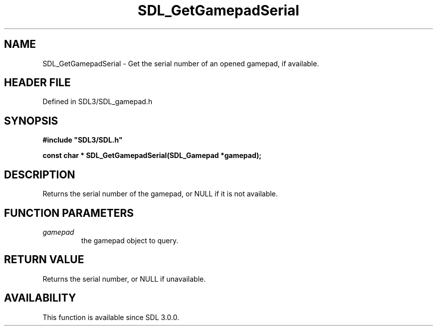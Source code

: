 .\" This manpage content is licensed under Creative Commons
.\"  Attribution 4.0 International (CC BY 4.0)
.\"   https://creativecommons.org/licenses/by/4.0/
.\" This manpage was generated from SDL's wiki page for SDL_GetGamepadSerial:
.\"   https://wiki.libsdl.org/SDL_GetGamepadSerial
.\" Generated with SDL/build-scripts/wikiheaders.pl
.\"  revision SDL-preview-3.1.3
.\" Please report issues in this manpage's content at:
.\"   https://github.com/libsdl-org/sdlwiki/issues/new
.\" Please report issues in the generation of this manpage from the wiki at:
.\"   https://github.com/libsdl-org/SDL/issues/new?title=Misgenerated%20manpage%20for%20SDL_GetGamepadSerial
.\" SDL can be found at https://libsdl.org/
.de URL
\$2 \(laURL: \$1 \(ra\$3
..
.if \n[.g] .mso www.tmac
.TH SDL_GetGamepadSerial 3 "SDL 3.1.3" "Simple Directmedia Layer" "SDL3 FUNCTIONS"
.SH NAME
SDL_GetGamepadSerial \- Get the serial number of an opened gamepad, if available\[char46]
.SH HEADER FILE
Defined in SDL3/SDL_gamepad\[char46]h

.SH SYNOPSIS
.nf
.B #include \(dqSDL3/SDL.h\(dq
.PP
.BI "const char * SDL_GetGamepadSerial(SDL_Gamepad *gamepad);
.fi
.SH DESCRIPTION
Returns the serial number of the gamepad, or NULL if it is not available\[char46]

.SH FUNCTION PARAMETERS
.TP
.I gamepad
the gamepad object to query\[char46]
.SH RETURN VALUE
Returns the serial number, or NULL if unavailable\[char46]

.SH AVAILABILITY
This function is available since SDL 3\[char46]0\[char46]0\[char46]

